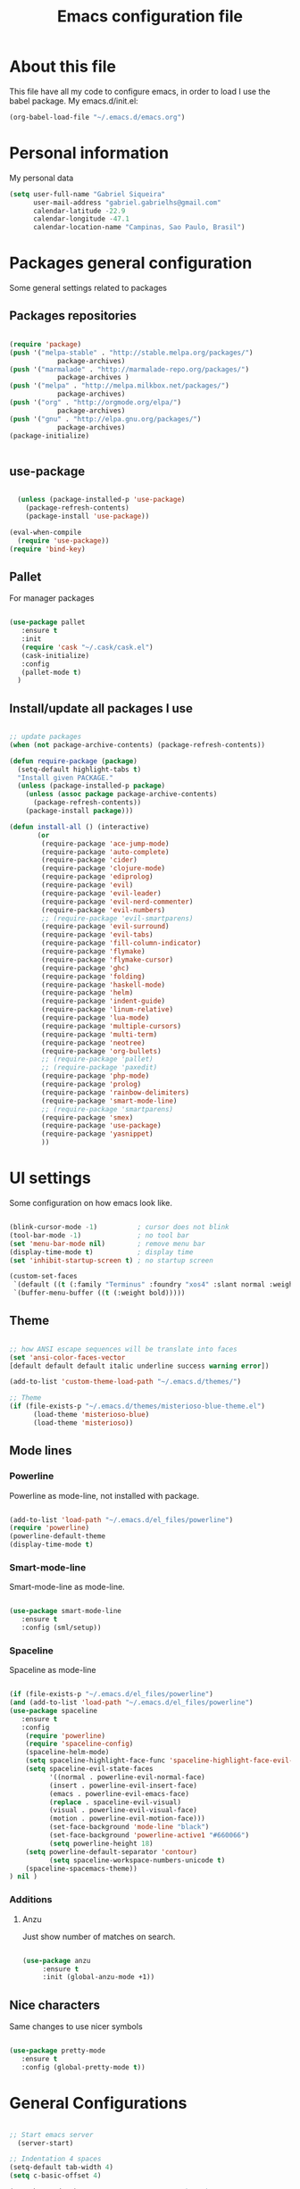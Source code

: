 #+TITLE: Emacs configuration file

* About this file
  This file have all my code to configure emacs, in order to load I 
use the babel package.
  My emacs.d/init.el:
	
#+begin_src emacs-lisp :tangle no
(org-babel-load-file "~/.emacs.d/emacs.org")
#+END_SRC

* Personal information
My personal data

#+begin_src emacs-lisp :tangle yes
  (setq user-full-name "Gabriel Siqueira"
        user-mail-address "gabriel.gabrielhs@gmail.com"
        calendar-latitude -22.9
        calendar-longitude -47.1
        calendar-location-name "Campinas, Sao Paulo, Brasil")
#+END_SRC

* Packages general configuration
Some general settings related to packages

** Packages repositories

#+begin_src emacs-lisp :tangle yes

(require 'package)
(push '("melpa-stable" . "http://stable.melpa.org/packages/")
			package-archives)
(push '("marmalade" . "http://marmalade-repo.org/packages/")
			package-archives )
(push '("melpa" . "http://melpa.milkbox.net/packages/")
			package-archives)
(push '("org" . "http://orgmode.org/elpa/")
			package-archives)
(push '("gnu" . "http://elpa.gnu.org/packages/")
			package-archives)
(package-initialize)


#+END_SRC

** use-package

#+begin_src emacs-lisp :tangle yes

    (unless (package-installed-p 'use-package)
      (package-refresh-contents)
      (package-install 'use-package))

  (eval-when-compile
    (require 'use-package))
  (require 'bind-key) 

#+END_SRC

** Pallet
		For manager packages

#+begin_src emacs-lisp :tangle no

  (use-package pallet
     :ensure t
     :init
     (require 'cask "~/.cask/cask.el")
     (cask-initialize)
     :config
     (pallet-mode t)
	)

#+END_SRC
		
** Install/update all packages I use

#+begin_src emacs-lisp :tangle yes

  ;; update packages
  (when (not package-archive-contents) (package-refresh-contents))

  (defun require-package (package)
    (setq-default highlight-tabs t)
    "Install given PACKAGE."
    (unless (package-installed-p package)
      (unless (assoc package package-archive-contents)
        (package-refresh-contents))
      (package-install package)))

  (defun install-all () (interactive)
         (or
          (require-package 'ace-jump-mode)
          (require-package 'auto-complete)
          (require-package 'cider)
          (require-package 'clojure-mode)
          (require-package 'ediprolog)
          (require-package 'evil)
          (require-package 'evil-leader)
          (require-package 'evil-nerd-commenter)
          (require-package 'evil-numbers)
          ;; (require-package 'evil-smartparens)
          (require-package 'evil-surround)
          (require-package 'evil-tabs)
          (require-package 'fill-column-indicator)
          (require-package 'flymake)
          (require-package 'flymake-cursor)
          (require-package 'ghc)
          (require-package 'folding)
          (require-package 'haskell-mode)
          (require-package 'helm)
          (require-package 'indent-guide)
          (require-package 'linum-relative)
          (require-package 'lua-mode)
          (require-package 'multiple-cursors)
          (require-package 'multi-term)
          (require-package 'neotree)
          (require-package 'org-bullets)
          ;; (require-package 'pallet)
          ;; (require-package 'paxedit)
          (require-package 'php-mode)
          (require-package 'prolog)
          (require-package 'rainbow-delimiters)
          (require-package 'smart-mode-line)
          ;; (require-package 'smartparens)
          (require-package 'smex)
          (require-package 'use-package)
          (require-package 'yasnippet)
          ))

#+END_SRC
	
* UI settings
 Some configuration on how emacs look like.

#+begin_src emacs-lisp :tangle yes

    (blink-cursor-mode -1)          ; cursor does not blink
    (tool-bar-mode -1)              ; no tool bar
    (set 'menu-bar-mode nil)        ; remove menu bar
    (display-time-mode t)           ; display time
    (set 'inhibit-startup-screen t) ; no startup screen

    (custom-set-faces
     `(default ((t (:family "Terminus" :foundry "xos4" :slant normal :weight bold :height 105 :width normal))))
     `(buffer-menu-buffer ((t (:weight bold)))))

#+END_SRC

** Theme

#+begin_src emacs-lisp :tangle yes

  ;; how ANSI escape sequences will be translate into faces
  (set 'ansi-color-faces-vector 
  [default default default italic underline success warning error])

  (add-to-list 'custom-theme-load-path "~/.emacs.d/themes/")

  ;; Theme
  (if (file-exists-p "~/.emacs.d/themes/misterioso-blue-theme.el") 
		(load-theme 'misterioso-blue) 
		(load-theme 'misterioso))

#+END_SRC

** Mode lines

*** Powerline
Powerline as mode-line, not installed with package.

#+begin_src emacs-lisp :tangle no

  (add-to-list 'load-path "~/.emacs.d/el_files/powerline")
  (require 'powerline)
  (powerline-default-theme
  (display-time-mode t)

#+END_SRC

*** Smart-mode-line
Smart-mode-line as mode-line.

#+begin_src emacs-lisp :tangle yes

  (use-package smart-mode-line
     :ensure t
     :config (sml/setup))

#+END_SRC

*** Spaceline
Spaceline as mode-line

#+begin_src emacs-lisp :tangle no 

  (if (file-exists-p "~/.emacs.d/el_files/powerline") 
  (and (add-to-list 'load-path "~/.emacs.d/el_files/powerline")
  (use-package spaceline
     :ensure t
     :config 
      (require 'powerline)
      (require 'spaceline-config)
      (spaceline-helm-mode)
      (setq spaceline-highlight-face-func 'spaceline-highlight-face-evil-state)
      (setq spaceline-evil-state-faces 
            '((normal . powerline-evil-normal-face) 
            (insert . powerline-evil-insert-face) 
            (emacs . powerline-evil-emacs-face) 
            (replace . spaceline-evil-visual)
            (visual . powerline-evil-visual-face) 
            (motion . powerline-evil-motion-face)))
			(set-face-background 'mode-line "black")
			(set-face-background 'powerline-active1 "#660066")
			(setq powerline-height 18)
      (setq powerline-default-separator 'contour)
			(setq spaceline-workspace-numbers-unicode t)
      (spaceline-spacemacs-theme))
  ) nil )

#+END_SRC

*** Additions
**** Anzu
		Just show number of matches on search.
		
		#+begin_src emacs-lisp :tangle yes

			(use-package anzu 
				 :ensure t
				 :init (global-anzu-mode +1))

		#+END_SRC

** Nice characters
	Same changes to use nicer symbols
	
#+begin_src emacs-lisp :tangle yes

(use-package pretty-mode
   :ensure t
   :config (global-pretty-mode t))

#+END_SRC
	
* General Configurations

#+begin_src emacs-lisp :tangle yes

  ;; Start emacs server
	(server-start)

  ;; Indentation 4 spaces
  (setq-default tab-width 4)
  (setq c-basic-offset 4)

  (menu-bar-mode 0)             ; remove menu bar ok
  (show-paren-mode 1)           ; match parents, breckets, etc
  (setq-default fill-column 77) ; line size
  (setq visible-bell 1)         ; no beep

  ;; yes is y and no is n
  (fset 'yes-or-no-p 'y-or-n-p)

  ;; Isolate kill ring
  (setq interprogram-cut-function nil)
  (setq interprogram-paste-function nil)

  ;; Directory to save beckup files
  (setq backup-directory-alist `(("." . "~/Documents/swap_files")))
  (setq version-control t    ; Use version numbers for backups.
        kept-new-versions 8  ; Number of newest versions to keep.
        kept-old-versions 2) ; Number of oldest versions to keep.
    
  ;; different color for terminal emacs
  (if (window-system) nil (load-theme 'tango-dark) )
  (when (fboundp 'windmove-default-keybindings)
    (windmove-default-keybindings))

#+END_SRC
	
** Settings on history

#+begin_src emacs-lisp :tangle yes

(savehist-mode 1)
(setq history-length t)
(setq history-delete-duplicates t)
(setq savehist-save-minibuffer-history 1)
(setq savehist-additional-variables
      '(kill-ring
        search-ring
        regexp-search-ring))
#+END_SRC

* Modes specific configs
	Modes that demand a lot of configuration and/or have many minor-modes 
related with them. 

** Evil mode
	 Simulate the behavior of vim modes and shortcuts.
	 
#+begin_src emacs-lisp :tangle yes

  (use-package evil 
   :ensure t
    :config
				(setq evil-shift-width 4)
        (evil-mode 1)
  )

  ;; require for evil folding
  (add-hook 'prog-mode-hook 'hs-minor-mode)

#+END_SRC

*** Cursors for different states
  Each state have its on cursor.

#+begin_src emacs-lisp :tangle yes

  (setq evil-emacs-state-cursor '("orange" box))
  (setq evil-normal-state-cursor '("red" box))
  (setq evil-visual-state-cursor '("yellow" box))
  (setq evil-insert-state-cursor '("green" bar))
  (setq evil-replace-state-cursor '("grey" box))
  (setq evil-operator-state-cursor '("red" hollow))

#+END_SRC
	
*** Evil-tabs
  Tabs like vim.
	I use [[eyebrowse]] instead.

#+begin_src emacs-lisp :tangle no

  (use-package evil-tabs 
     :ensure t
     :config (global-evil-tabs-mode t))

#+END_SRC

*** Evil-numbers
	Increase and decrease numbers.
	[[Evil-numbers key]]

#+begin_src emacs-lisp :tangle yes

  (use-package evil-numbers
     :ensure t
	)

#+END_SRC

*** Evil-surround
	Works like vim surround.
	<<Evil-surround>>
#+begin_src emacs-lisp :tangle yes

  (use-package evil-surround
     :ensure t
     :config (global-evil-surround-mode 1))

#+END_SRC

*** Evil-smartparens	
	Works with [[smartparens]] and improve its usage in evil-mode.
	

#+begin_src emacs-lisp :tangle no

  (use-package evil-smartparens 
     :ensure t
     :config (add-hook 'smartparens-enabled-hook #'evil-smartparens-mode))

#+END_SRC
	
*** nerd-commenter
	Fast way for comment and uncomment code

#+begin_src emacs-lisp :tangle yes

  (use-package evil-nerd-commenter 
     :ensure t
     :config (evilnc-default-hotkeys))

#+END_SRC

*** Other modes compatibility
		Make some configurations to make evil works better with other modes.

#+begin_src emacs-lisp :tangle yes

(use-package evil 
    :config
			(add-hook 'neotree-mode-hook
								 (lambda ()
									 (define-key evil-normal-state-local-map (kbd "TAB") 'neotree-enter)
									 (define-key evil-normal-state-local-map (kbd "SPC") 'neotree-enter)
									 (define-key evil-normal-state-local-map (kbd "q") 'neotree-hide)
									 (define-key evil-normal-state-local-map (kbd "RET") 'neotree-enter)))
)

#+END_SRC

** Org mode
	 A mode that does a lot of things.
	
	 [[Go to key]]
#+begin_src emacs-lisp :tangle yes

  (use-package org
     :ensure t)

	;; hooks for minor modes
	(add-hook 'org-mode-hook 'flyspell-mode)
	(add-hook 'org-mode-hook 'auto-complete-mode)

	;; Source code block
	(setq org-src-fontify-natively t)
	(setq org-src-tab-acts-natively t)

#+END_SRC

*** Visual
	Make org mode looks prettier.
#+begin_src emacs-lisp :tangle yes

  ;; Replace ... with ⤵
  (setq org-ellipsis "⤵")

  ;; Replace * for bullets
  (use-package org-bullets
     :ensure t
     :config
				(add-hook 'org-mode-hook
									(lambda ()
										(org-bullets-mode t)))
				(setq org-hide-leading-stars t))

#+END_SRC

*** Latex
	Settings related with Embedded LaTeX. 

	[[Org latex key]]

#+begin_src emacs-lisp :tangle yes

  ;; Size of mathematical images
  (setq org-format-latex-options 
  (plist-put org-format-latex-options :scale 1.5))

#+END_SRC

* Packages
** Languages
	Packages related with specific languages.

*** Clojure

#+begin_src emacs-lisp :tangle yes

  (use-package clojure-mode
     :ensure t)

#+END_SRC

*** Haskell

#+begin_src emacs-lisp :tangle yes

  (use-package haskell-mode
     :ensure t
     :config
				(add-hook 'haskell-mode-hook
									(lambda ()
										(haskell-doc-mode)
										(turn-on-haskell-indent)
										(ghc-init))))


#+END_SRC

*** Lua

#+begin_src emacs-lisp :tangle yes

  (use-package lua-mode
     :ensure t)

#+END_SRC

*** Php

#+begin_src emacs-lisp :tangle yes

  (use-package php-mode
     :ensure t)

#+END_SRC

*** Prolog
[[Evaluation key]]
#+begin_src emacs-lisp :tangle yes

  (use-package prolog
     :ensure t
     :config
				;; Mode for prolog
				(setq prolog-system 'swi)
				(setq auto-mode-alist (append '(("\\.pl$" . prolog-mode)
																			("\\.m$" . mercury-mode))
																		 auto-mode-alist)))

  ;; ediprolog
  (use-package ediprolog
     :ensure t)

  ;; flymake for prolog
  (add-hook 'prolog-mode-hook
          (lambda ()
            (require 'flymake)
            (make-local-variable 'flymake-allowed-file-name-masks)
            (make-local-variable 'flymake-err-line-patterns)
            (setq flymake-err-line-patterns
                  '(("ERROR: (?\\(.*?\\):\\([0-9]+\\)" 1 2)
                    ("Warning: (\\(.*\\):\\([0-9]+\\)" 1 2)))
            (setq flymake-allowed-file-name-masks
                  '(("\\.pl\\'" flymake-prolog-init)))
            (flymake-mode 1)))

  (defun flymake-prolog-init ()
  (let* ((temp-file   (flymake-init-create-temp-buffer-copy
                       'flymake-create-temp-inplace))
         (local-file  (file-relative-name
                       temp-file
                       (file-name-directory buffer-file-name))))
    (list "swipl" (list "-q" "-t" "halt" "-s " local-file))))

#+END_SRC

** Completion
	Packages related with auto completion.
	
*** When using auto-complete
**** Auto-complete

#+begin_src emacs-lisp :tangle no

  (use-package auto-complete
     :ensure t
     :config
				(require 'auto-complete-config)
				(ac-config-default)
				(ac-flyspell-workaround)
				(setq ac-disable-faces nil)
				(setq global-auto-complete-mode t))

#+END_SRC

**** Ac-ispell
	Ispell/aspell completion source for auto-complete.
		
#+begin_src emacs-lisp :tangle no

  (use-package ac-ispell
     :ensure t
     :config
      (ac-ispell-setup)
			(add-hook 'flyspell-hook 'ac-ispell-ac-setup))

#+END_SRC

**** Semantic-mode
	Combine semantic-mode with auto-complete.
	 
#+begin_src emacs-lisp :tangle no

  (require 'auto-complete)
  (semantic-mode 1)
  (defun my:add-semantic-to-autocomplete()
    (add-to-list 'ac-sources 'ac-source-semantic)
  )
  (add-hook 'prog-mode-hook 'my:add-semantic-to-autocomplete)

#+END_SRC

*** When using company
**** Company
		 Auto complete words (alternative to auto-complete-mode) 

#+begin_src emacs-lisp :tangle yes

  (use-package company
     :ensure t
     :config
				(add-hook 'after-init-hook 'global-company-mode)
	)

#+END_SRC

*** Yasnippet
  A template system for Emacs.

#+begin_src emacs-lisp :tangle yes

  (use-package yasnippet 
     :ensure t
     :config
				(setq yas-snippet-dirs '("~/.emacs.d/mysnippets"))
				(yas-reload-all)
				(add-hook 'prog-mode-hook 'yas-minor-mode)
				(add-hook 'ess-mode-hook 'yas-minor-mode)
				(add-hook 'markdown-mode-hook 'yas-minor-mode)
				(add-hook 'org-mode-hook 'yas-minor-mode))

#+END_SRC
*** Hippie-expand
	Complete paths for files.

	[[Hippie-expand key]]

#+begin_src emacs-lisp :tangle yes

  (fset 'my-complete-file-name
          (make-hippie-expand-function '(try-complete-file-name-partially
                                         try-complete-file-name)))

#+END_SRC

** Parents and delimiters
	Packages related with parents and delimiters.

*** Electric-pair-mode
		Auto write pairs.
		
#+begin_src emacs-lisp :tangle yes
(setq electric-pair-mode t)
#+END_SRC
		
*** Rainbow-delimiters
	Color for delimiters

#+begin_src emacs-lisp :tangle yes

  (use-package rainbow-delimiters
     :ensure t
     :config
				(add-hook 'prog-mode-hook #'rainbow-delimiters-mode)
				(add-hook 'org-mode-hook #'rainbow-delimiters-mode))

#+END_SRC

*** Paxedit
	Edit delimiters

	[[Paxedit key]]

#+begin_src emacs-lisp :tangle no

  (use-package paxedit
     :ensure t
     :config (add-hook 'clojure-mode-hook 'paxedit-mode))

#+END_SRC
	
*** smartparens
		Try to keep parens balance (smart).
    <<smartparens>>

#+begin_src emacs-lisp :tangle no

  (use-package smartparens-config
     :ensure t
     :config
				(add-hook 'clojure-mode-hook #'smartparens-strict-mode)
				(add-hook 'prog-mode-hook #'smartparens-mode))

#+END_SRC

*** [[Evil-surround]]
** Terminal
	I use multi-term as terminal emulator 
	[[Terminal key]]
	
#+begin_src emacs-lisp :tangle yes

    (use-package multi-term
       :ensure t
       :config 
					(setq multi-term-program "/bin/zsh"))

#+END_SRC

** Helm/Smex/etc
*** Helm
	Emacs incremental completion and selection narrowing framework.

	[[Minibuffers key]]
#+begin_src emacs-lisp :tangle yes

  (use-package helm
     :ensure t
     :config (helm-mode 1))

#+END_SRC

*** Smex
	Smex is a better way of use commands on minibuffer.
	[[Minibuffers key]]

#+begin_src emacs-lisp :tangle yes

  (use-package smex 
     :ensure t
		 :config
				(smex-initialize))

#+END_SRC

** Manager buffers/windows/etc
*** Eyebrowse
	Manage windows configurations.
	<<eyebrowse>>

#+begin_src emacs-lisp :tangle yes

		(use-package eyebrowse
			 :ensure t
			 :init (eyebrowse-mode t)
			 :config (eyebrowse-setup-opinionated-keys)
		)

#+END_SRC

*** Neotree
  Show tree of directories/files

	[[Neotree key]]

#+begin_src emacs-lisp :tangle yes

  (use-package neotree 
     :ensure t)

#+END_SRC

*** Winer-mode
Winner Mode is a global minor mode. When activated, it allows you to “undo”
(and “redo”) changes in the window configuraton with the key commands 
‘C-c left’ and ‘C-c right’.

#+begin_src emacs-lisp :tangle yes

  (when (fboundp 'winner-mode)
      (winner-mode 1))

#+END_SRC

** Other packages
	All the other types of packages.

*** Ace-jump
	Easy way to move (like vim easy move).

	[[Go to key]]

#+begin_src emacs-lisp :tangle yes

  (use-package ace-jump-mode
     :ensure t)

#+END_SRC

*** Emacs-w3m
		Web browser

#+begin_src emacs-lisp :tangle no

  (use-package w3m :ensure t)

#+END_SRC

*** Fill column
	Colorful column on the width limit.
	
#+begin_src emacs-lisp :tangle yes

  (use-package fill-column-indicator
     :ensure t
		 :config
				(define-globalized-minor-mode global-fci-mode fci-mode (lambda () (fci-mode 1)))
				(global-fci-mode 1))

#+END_SRC
	
*** Flycheck
	Check syntax. 

  [[Flycheck key]]
	<<Flycheck>>	

#+begin_src emacs-lisp :tangle yes

  (use-package flycheck
    :ensure t
    :init (global-flycheck-mode)
    :config
			(set-face-attribute
				'flycheck-error nil :foreground "red" :underline "red")
			(set-face-attribute
				'flycheck-warning nil :foreground "yellow" :underline "yellow")
			(set-face-attribute
				'flycheck-info nil :foreground "blue" :underline "blue")
  )
#+END_SRC
	
*** Flymake
		
	Check syntax, for work with c add the follow line to your Makefile: 
	I am using [[Flycheck]] instead.

#+begin_src :tangle no

.PHONY: check-syntax

check-syntax:
        $(CC) model.cpp -Wall -Wextra -pedantic -fsyntax-only $(SRCS

#+END_SRC

#+begin_src emacs-lisp :tangle no 

  (use-package flymake
     :ensure t
		 :config
				(add-hook 'find-file-hook 'flymake-find-file-hook)
				(eval-after-load 'flymake '(require 'flymake-cursor)))

#+END_SRC
	
*** Folding-mode
	Create folds in the code.

	[[Folding-mode key]]
	
#+begin_src emacs-lisp :tangle yes

  (use-package folding
     :ensure t
		 :config
				(load "folding" 'nomessage 'noerror)
				(folding-mode-add-find-file-hook)

				;; new marks
				(folding-add-to-marks-list 'emacs-lisp-mode ";;{{{" ";;}}}" nil t)
				(folding-add-to-marks-list 'lua-mode "-- {{{" "-- }}}" nil t)
				(folding-add-to-marks-list 'haskell-mode "--{{{" "--}}}" nil t)

				(add-hook 'prog-mode-hook (lambda() (folding-mode)))
				(let* ((ptr (assq 'asm-mode folding-mode-marks-alist)))
										 (setcdr ptr (list "@*" "@-")))
		)

#+END_SRC

*** Hl-line-mode
		Different background on the current line.
#+begin_src emacs-lisp :tangle yes

  (use-package hl-line
     :ensure t
		 :config
				(global-hl-line-mode)
				(set-face-background hl-line-face "black"))

#+END_SRC

*** Indent-guide
	Marks the current indentation.

#+begin_src emacs-lisp :tangle yes

  (use-package indent-guide
     :ensure t
		 :config
				(indent-guide-global-mode))

#+END_SRC

*** Mu4e
		Email client.

In order to work these configurations are necessary:

1. Install offlineimap and mu

2. Create ~/.offlineimaprc:

	#+begin_src :tangle no

	[general]
	ui = ttyui
	accounts = Gmail
	pythonfile = ~/Path/to/offlineimap.py

	[Account Gmail]
	localrepository = Gmail-Local
	remoterepository = Gmail-Remote

	[Repository Gmail-Local]
	type = Maildir
	localfolders = ~/Path/to/Maildir

	[Repository Gmail-Remote]
	type = Gmail
	remoteuser = gabriel.gabrielhs@gmail.com
	remotepasseval = get_password_emacs()
	realdelete = no
	maxconnections = 3
	folderfilter = lambda foldername: foldername not in ['[Gmail]/Spam', '[Gmail]/All Mail', '[Gmail]/Starred', '[Gmail]/Important']
	sslcacertfile = /etc/ssl/certs/ca-certificates.crt

	#+END_SRC

3. Create .offlineimap.py 

	#+begin_src python :tangle no

	#!/usr/bin/python
	import re, os

	def get_password_emacs():
			return os.popen("gpg -q --no-tty -d ~/.gmailpass.gpg").read()

	#+END_SRC

4. Create ~/.authinfo with the gmail password and  encrypt with:   
	#+begin_src :tangle no
		M-x epa-encrypt-file (remember to remove original)
	#+END_SRC

5. Index the messages: 
	#+begin_src :tangle no
	mu index --maildir=~/Documents/Maildir
	#+END_SRC

#+begin_src emacs-lisp :tangle yes

(if (and (file-exists-p "~/.offlineimaprc") (file-exists-p "~/Documents/Maildir"))
	(use-package mu4e

	:config
		;; default
		(setq mu4e-maildir (expand-file-name "~/Documents/Maildir"))

		(setq mu4e-drafts-folder "/[Gmail].Drafts")
		(setq mu4e-sent-folder   "/[Gmail].Sent Mail")
		(setq mu4e-trash-folder  "/[Gmail].Trash")

		;; don't save message to Sent Messages, GMail/IMAP will take care of this
		(setq mu4e-sent-messages-behavior 'delete)

		;; setup some handy shortcuts
		(setq mu4e-maildir-shortcuts
					'(("/INBOX"             . ?i)
						("/[Gmail].Sent Mail" . ?s)
						("/[Gmail].Trash"     . ?t)))

		;; allow for updating mail using 'U' in the main view:
		(setq mu4e-get-mail-command "offlineimap")

		;; Personal info
		(setq
		 user-mail-address "gabriel.gabrielhs@gmail.com"
		 user-full-name  "Gabriel Henriques siqueira"
		 ;; message-signature ""
		)

		;; sending mail -- replace USERNAME with your gmail username
		;; also, make sure the gnutls command line utils are installed
		;; package 'gnutls-bin' in Debian/Ubuntu, 'gnutls' in Archlinux.

		(use-package smtpmail
			:config
			(setq message-send-mail-function 'smtpmail-send-it
						smtpmail-stream-type 'starttls
						smtpmail-default-smtp-server "smtp.gmail.com"
						smtpmail-smtp-server "smtp.gmail.com"
						smtpmail-smtp-service 587)
		)
	) nil )
#+END_SRC

*** Multiple cursors
	Create new cursors on the buffer.
	
	[[Multiple cursors key]]

#+begin_src emacs-lisp :tangle yes

  (use-package multiple-cursors
     :ensure t)

#+END_SRC
	
*** Origami
		Hide and show blocks

	[[Origami key]]

#+begin_src emacs-lisp :tangle yes

    (use-package origami
       :ensure t
       :config
			     (global-origami-mode)
    )

#+END_SRC
	
*** Proof General	
Proof general, for work like coqIDE

To install

#+begin_src zsh :tangle no

git clone https://github.com/ProofGeneral/PG ~/.emacs.d/lisp/PG
cd ~/.emacs.d/lisp/PG
make

#+END_SRC

#+begin_src emacs-lisp :tangle yes

	(load "~/.emacs.d/lisp/PG/generic/proof-site")

#+END_SRC

*** Relative line numbers
	Change line numbers in order to make them relative to the current line.

	[[Relative line numbers key]]

#+begin_src emacs-lisp :tangle yes

  (use-package linum-relative
     :ensure t
		 :config
				(linum-relative-on)
				(global-linum-mode))

#+END_SRC

*** Undo-tree
  Undo behave like a tree.		
#+begin_src emacs-lisp :tangle yes

  (global-undo-tree-mode)
  (setq undo-tree-visualizer-timestamps t)
  (setq undo-tree-visualizer-diff t)

#+END_SRC

*** Which-key
  Show key bindings.	
#+begin_src emacs-lisp :tangle yes

  (use-package which-key
     :ensure t
		 :config
				(which-key-mode)
				(setq which-key-show-operator-state-maps t)
  )

#+END_SRC

*** Whitespace mode
	Marks all witespaces.

#+begin_src emacs-lisp :tangle no

  (global-whitespace-mode)
  ;; make whitespace-mode use just basic coloring
  (setq whitespace-style
    (quote (spaces tabs space-mark tab-mark)))

#+END_SRC

* Functions

** My-flyspell
	Easier way of change dictionary and enable flyspell.
	
	[[Flyspell key]]

#+begin_src emacs-lisp :tangle yes

  (defun my/change-dictionary ()
    " change dictionary."
		(interactive)
		(print
		 (if (string= ispell-dictionary "english")
				 (setq ispell-dictionary "pt_BR")
				 (if (string= ispell-dictionary "pt_BR")
						 (setq ispell-dictionary "de_DE")
						 (setq ispell-dictionary "english")))))
#+END_SRC

** Move line
	Move entire line up and down.

	[[Move line key]]

#+begin_src emacs-lisp :tangle yes

  (defun my/move-line (n)
    "Move the current line up or down by N lines."
    (interactive "p")
    (setq col (current-column))
    (beginning-of-line) (setq start (point))
    (end-of-line) (forward-char) (setq end (point))
    (let ((line-text (delete-and-extract-region start end)))
      (forward-line n)
      (insert line-text)
      ;; restore point to original column in moved line
      (forward-line -1)
      (forward-char col)))

  (defun my/move-line-up (n)
    "Move the current line up by N lines."
    (interactive "p")
    (my/move-line (if (null n) -1 (- n))))

  (defun my/move-line-down (n)
    "Move the current line down by N lines."
    (interactive "p")
    (my/move-line (if (null n) 1 n)))

#+END_SRC

** Esc quits
	Closer to vim were asc quits everything.

#+begin_src emacs-lisp :tangle yes

  (defun minibuffer-keyboard-quit ()
    "Abort recursive edit.
  In Delete Selection mode, if the mark is active, just deactivate it;
  then it takes a second \\[keyboard-quit] to abort the minibuffer."
    (interactive)
    (if (and delete-selection-mode transient-mark-mode mark-active)
        (setq deactivate-mark  t)
      (when (get-buffer "*Completions*") (delete-windows-on "*Completions*"))
      (abort-recursive-edit)))
  ;; key bindings
  (define-key evil-normal-state-map [escape] 'keyboard-quit)
  (define-key evil-visual-state-map [escape] 'keyboard-quit)
  (define-key minibuffer-local-map [escape] 'minibuffer-keyboard-quit)
  (define-key minibuffer-local-ns-map [escape] 'minibuffer-keyboard-quit)
  (define-key minibuffer-local-completion-map [escape] 'minibuffer-keyboard-quit)
  (define-key minibuffer-local-must-match-map [escape] 'minibuffer-keyboard-quit)
  (define-key minibuffer-local-isearch-map [escape] 'minibuffer-keyboard-quit)
  (global-set-key [escape] 'evil-exit-emacs-state)

#+END_SRC
	
** Clipboard
	Functions for enable and disable system clipboard and send filename to 
clipboard.

	[[Clipboard key]]

#+begin_src emacs-lisp :tangle yes

  (defun my/toggle-clip ()
    "Enable or Disable system clipboard."
    (interactive)
        (if (not interprogram-cut-function)
            (and
             (setq interprogram-cut-function 'x-select-text)
             (setq interprogram-paste-function 'x-selection-value))
            (or
             (setq interprogram-cut-function nil)
             (setq interprogram-paste-function nil))
  ))

  (defun my/file-name-to-clipboard ()
    "Copy the current buffer file name to the clipboard."
    (interactive)
    (let ((filename (if (equal major-mode 'dired-mode)
                        default-directory
                      (buffer-file-name))))
      (when filename
        (kill-new filename)
        (message "Copied buffer file name '%s' to the clipboard." filename))))
        
#+END_SRC

* Key bindings
	
** Evil leader
	Set evil leader key

#+begin_src emacs-lisp :tangle yes

  (use-package evil-leader
     :ensure t
     :config
			(global-evil-leader-mode)
			(evil-leader/set-leader "ç"))

#+END_SRC

** Fi keys
	 [[Flycheck key]]
   [[Menu bar key]]
	 [[Neotree key]]


** <<Clipboard key>>

#+begin_src emacs-lisp :tangle yes

(evil-leader/set-key "c" 'my/toggle-clip)

#+END_SRC

** <<Evaluation key>>

#+begin_src emacs-lisp :tangle yes

  ;; prolog
  (add-hook 'prolog-mode-hook  (evil-leader/set-key "e" 'ediprolog-dwim)) 

#+END_SRC

** <<Evil-numbers key>>

#+begin_src emacs-lisp :tangle yes

  (evil-leader/set-key "n+" 'evil-numbers/inc-at-pt)
  (evil-leader/set-key "n-" 'evil-numbers/dec-at-pt)

#+END_SRC

** <<Folding-mode key>>

#+begin_src emacs-lisp :tangle yes

  (evil-leader/set-key "f" 'folding-toggle-show-hide) ; key bindin

#+END_SRC

** <<Go to key>>
	Ace Jump and other types of go to.

#+begin_src emacs-lisp :tangle yes

  (evil-leader/set-key "gb" 'switch-to-buffer)   ; change buffer
  (evil-leader/set-key "gw" 'ace-jump-word-mode) ; çw for Ace Jump (word)
  (evil-leader/set-key "gl" 'ace-jump-line-mode) ; çl for Ace Jump (line)
  (evil-leader/set-key "gc" 'ace-jump-char-mode) ; çc for Ace Jump (char)
  (evil-leader/set-key "gs" 'other-window)       ; go to another split
  ;;  go to previous heading (org) 
  (evil-leader/set-key "gp" 'outline-previous-visible-heading)
  ;; go to next heading (org)
  (evil-leader/set-key "gn" 'outline-next-visible-heading)
   
#+END_SRC

** <<Menu bar key>>
	 Hide/show menu bar.

#+begin_src emacs-lisp :tangle yes

  (global-set-key [f6] 'menu-bar-mode)

#+END_SRC

** <<Hippie-expand key>>

#+begin_src emacs-lisp :tangle yes

  (evil-leader/set-key "/" 'my-complete-file-name)

#+END_SRC

** <<Minibuffers key>>

#+begin_src emacs-lisp :tangle yes

  (evil-leader/set-key ":e" 'eval-expression)
  (evil-leader/set-key ":s" 'smex-major-mode-commands)
  (evil-leader/set-key ":m" 'smex-major-mode-commands)
  (evil-leader/set-key ":h" 'helm-M-x)

#+END_SRC
	 
** <<Move line key>>

#+begin_src emacs-lisp :tangle yes

  (evil-leader/set-key "<up>" 'my/move-line-up)
  (evil-leader/set-key "k" 'my/move-line-up)
  (evil-leader/set-key "<down>" 'my/move-line-down)
  (evil-leader/set-key "j" 'my/move-line-down)

#+END_SRC

** <<Multiple cursors key>>

#+begin_src emacs-lisp :tangle yes

  (evil-leader/set-key "mm" 'mc/edit-lines)
  (evil-leader/set-key "m>" 'mc/mark-next-like-this)
  (evil-leader/set-key "m<" 'mc/mark-previous-like-this)
  (evil-leader/set-key "ma" 'mc/mark-all-like-this)

#+END_SRC

** <<Origami key>>

#+begin_src emacs-lisp :tangle yes

  (evil-leader/set-key "[" 'origami-open-node)
  (evil-leader/set-key "]" 'origami-close-node)
  (evil-leader/set-key "{" 'origami-open-node-recursively)
  (evil-leader/set-key "}" 'origami-close-node-recursively)
  (evil-leader/set-key "ª" 'origami-open-all-nodes)
  (evil-leader/set-key "º" 'origami-close-all-nodes)

#+END_SRC

** <<Flycheck key>>

#+begin_src emacs-lisp :tangle yes

  (global-set-key [f7] 'flycheck-list-errors)

#+END_SRC

** <<Flyspell key>>

#+begin_src emacs-lisp :tangle yes

  (evil-leader/set-key "ss" 'flyspell-mode)
  (evil-leader/set-key "sc" 'my/change-dictionary)

#+END_SRC

** <<Neotree key>>
	 
#+begin_src emacs-lisp :tangle yes

  (global-set-key [f5] 'neotree-toggle)

#+END_SRC

** <<Org latex key>>

#+begin_src emacs-lisp :tangle yes

  (evil-leader/set-key "C-l" 'org-preview-latex-fragment) 

#+END_SRC

** <<Paxedit key>>

#+begin_src emacs-lisp :tangle yes

  (eval-after-load "paxedit"
    '(progn (define-key paxedit-mode-map (kbd "M-<right>") 'paxedit-transpose-forward)
            (define-key paxedit-mode-map (kbd "M-<left>") 'paxedit-transpose-backward)
            (define-key paxedit-mode-map (kbd "M-<up>") 'paxedit-backward-up)
            (define-key paxedit-mode-map (kbd "M-<down>") 'paxedit-backward-end)
            (define-key paxedit-mode-map (kbd "M-b") 'paxedit-previous-symbol)
            (define-key paxedit-mode-map (kbd "M-f") 'paxedit-next-symbol)
            (define-key paxedit-mode-map (kbd "C-%") 'paxedit-copy)
            (define-key paxedit-mode-map (kbd "C-&") 'paxedit-kill)
            (define-key paxedit-mode-map (kbd "C-*") 'paxedit-delete)
            (define-key paxedit-mode-map (kbd "C-~") 'paxedit-sexp-raise)
            ;; Symbol backward/forward kill
            (define-key paxedit-mode-map (kbd "M-k M-b") 'paxedit-backward-kill)
            (define-key paxedit-mode-map (kbd "M-k M-f") 'paxedit-forward-kill)
            ;; Symbol manipulation
            (define-key paxedit-mode-map (kbd "M-u") 'paxedit-symbol-change-case)
            (define-key paxedit-mode-map (kbd "M-l") 'paxedit-symbol-copy)
            (define-key paxedit-mode-map (kbd "M-k M-k") 'paxedit-symbol-kill)))

#+END_SRC

** <<Relative line numbers key>>
	 
#+begin_src emacs-lisp :tangle yes

  ;; relative/absolute lines
  (evil-leader/set-key "l" 'linum-relative-toggle)

#+END_SRC
	 
** <<Terminal key>>

#+begin_src emacs-lisp :tangle yes

  (global-set-key [f8] 'multi-term-dedicated-toggle)
  (add-hook 'term-mode-hook
            (lambda ()
              (evil-leader/set-key "tl" 'term-line-mode)
              (evil-leader/set-key "tc" 'term-char-mode)))

#+END_SRC

** Count-words-region

#+begin_src emacs-lisp :tangle yes

  (evil-leader/set-key "=" 'count-words-region)

#+END_SRC

** Hide/show
#+begin_src emacs-lisp :tangle yes

  (evil-leader/set-key "hs" 'hs-show-block) 
  (evil-leader/set-key "hS" 'hs-show-all) 
  (evil-leader/set-key "hh" 'hs-hide-block) 
  (evil-leader/set-key "hH" 'hs-hide-all) 

#+END_SRC

** Registers
Copy and paste inside a register.

#+begin_src emacs-lisp :tangle yes

  (evil-leader/set-key "\"y" 'copy-to-register)
  (evil-leader/set-key "\"p" 'insert-register)

#+END_SRC

** Visual line

#+begin_src emacs-lisp :tangle yes

  (evil-leader/set-key "w" 'visual-line-mode) 

#+END_SRC

** Zoom

#+begin_src emacs-lisp :tangle yes

  (evil-leader/set-key "+" 'text-scale-increase)
  (evil-leader/set-key "-" 'text-scale-decrease)

#+END_SRC

* Local file

#+begin_src emacs-lisp :tangle yes

  ;; read local file if exists
  (when (file-exists-p "~/.emacs.d/local.el")
    (load-file "~/.emacs.d/local.el"))

#+END_SRC
